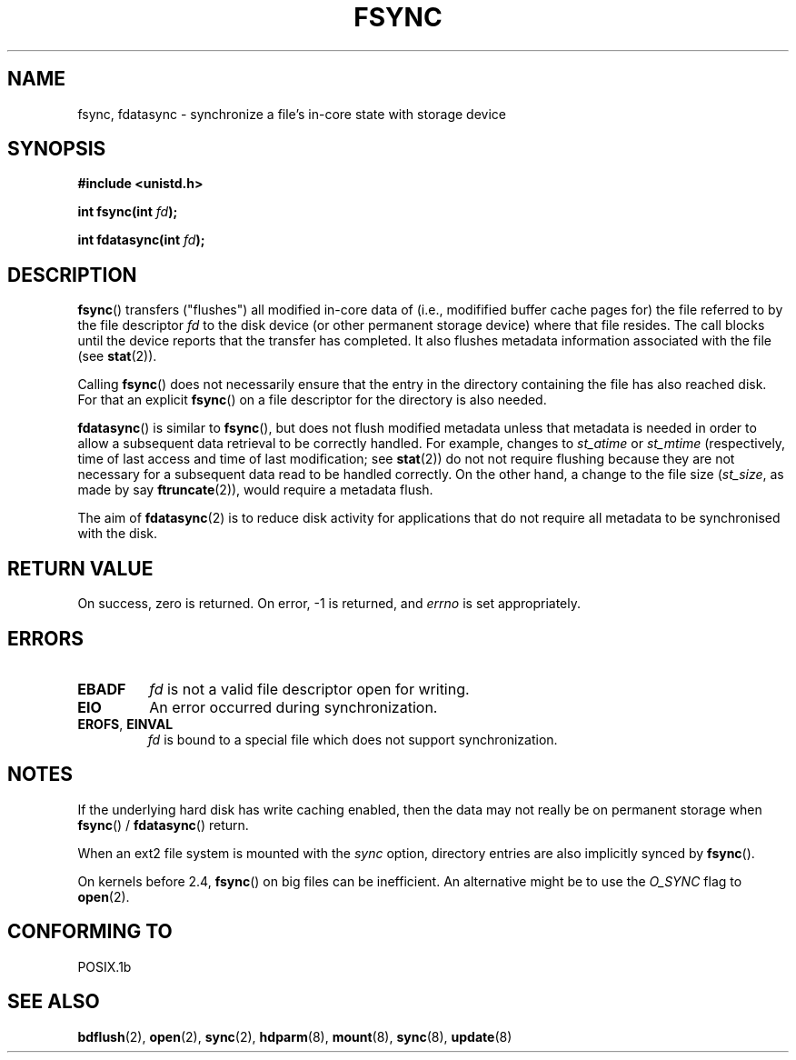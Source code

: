 .\" Hey Emacs! This file is -*- nroff -*- source.
.\"
.\" Copyright 1993 Rickard E. Faith (faith@cs.unc.edu) and
.\" Copyright 2006 Michael Kerrisk
.\"
.\" Permission is granted to make and distribute verbatim copies of this
.\" manual provided the copyright notice and this permission notice are
.\" preserved on all copies.
.\"
.\" Permission is granted to copy and distribute modified versions of this
.\" manual under the conditions for verbatim copying, provided that the
.\" entire resulting derived work is distributed under the terms of a
.\" permission notice identical to this one.
.\" 
.\" Since the Linux kernel and libraries are constantly changing, this
.\" manual page may be incorrect or out-of-date.  The author(s) assume no
.\" responsibility for errors or omissions, or for damages resulting from
.\" the use of the information contained herein.  The author(s) may not
.\" have taken the same level of care in the production of this manual,
.\" which is licensed free of charge, as they might when working
.\" professionally.
.\" 
.\" Formatted or processed versions of this manual, if unaccompanied by
.\" the source, must acknowledge the copyright and authors of this work.
.\"
.\" Modified 21 Aug 1994 by Michael Chastain <mec@shell.portal.com>:
.\"   Removed note about old libc (pre-4.5.26) translating to 'sync'.
.\" Modified 15 Apr 1995 by Michael Chastain <mec@shell.portal.com>:
.\"   Added `see also' section.
.\" Modified 13 Apr 1996 by Markus Kuhn <mskuhn@cip.informatik.uni-erlangen.de>
.\"   Added remarks about fdatasync.
.\" Modified 31 Jan 1997 by Eric S. Raymond <esr@thyrsus.com>
.\" Modified 18 Apr 2001 by Andi Kleen
.\"   Fix description to describe what it really does; add a few caveats.
.\" 2006-04-28, mtk, substantial rewrite of various parts.
.\"
.TH FSYNC 2 2006-04-28 "Linux 1.3.85" "Linux Programmer's Manual"
.SH NAME
fsync, fdatasync \- synchronize a file's in-core state with storage device
.SH SYNOPSIS
.B #include <unistd.h>
.sp
.BI "int fsync(int " fd );
.sp
.BI "int fdatasync(int " fd );
.SH DESCRIPTION
.BR fsync ()
transfers ("flushes") all modified in-core data of 
(i.e., modifified buffer cache pages for) the 
file referred to by the file descriptor
.I fd
to the disk device (or other permanent storage device) 
where that file resides.
The call blocks until the device reports that the transfer has completed.
It also flushes  metadata information associated with the file (see
.BR stat (2)). 

Calling
.BR fsync ()
does not necessarily ensure
that the entry in the directory containing the file has also reached disk.
For that an explicit
.BR fsync ()
on a file descriptor for the directory is also needed.

.BR fdatasync ()
is similar to 
.BR fsync (),
but does not flush modified metadata unless that metadata 
is needed in order to allow a subsequent data retrieval to be
correctly handled.
For example, changes to 
.I st_atime 
or 
.I st_mtime
(respectively, time of last access and
time of last modification; see
.BR stat (2)) 
do not not require flushing because they are not necessary for
a subsequent data read to be handled correctly.
On the other hand, a change to the file size
.RI ( st_size ,
as made by say
.BR ftruncate (2)),
would require a metadata flush.

The aim of
.BR fdatasync (2)
is to reduce disk activity for applications that do not
require all metadata to be synchronised with the disk.
.SH "RETURN VALUE"
On success, zero is returned.  On error, \-1 is returned, and
.I errno
is set appropriately.
.SH ERRORS
.TP
.B EBADF
.I fd
is not a valid file descriptor open for writing.
.TP
.B EIO
An error occurred during synchronization.
.TP
.BR EROFS ", " EINVAL
.I fd
is bound to a special file which does not support synchronization.
.SH NOTES
If the underlying hard disk has write caching enabled, then
the data may not really be on permanent storage when
.BR fsync () 
/ 
.BR fdatasync ()
return.
.\" See
.\" .BR hdparm (8)
.\" for how to disable that cache for IDE disks.
.LP
When an ext2 file system is mounted with the
.I sync
option, directory entries are also implicitly synced by
.BR fsync ().
.LP
On kernels before 2.4,
.BR fsync ()
on big files can be inefficient.
An alternative might be to use the
.I O_SYNC
flag to
.BR open (2).
.SH "CONFORMING TO"
POSIX.1b
.SH "SEE ALSO"
.BR bdflush (2),
.BR open (2),
.BR sync (2),
.BR hdparm (8),
.BR mount (8),
.BR sync (8),
.BR update (8)
